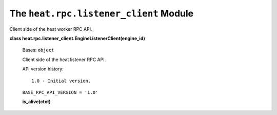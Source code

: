 
The ``heat.rpc.listener_client`` Module
=======================================

Client side of the heat worker RPC API.

**class heat.rpc.listener_client.EngineListenerClient(engine_id)**

   Bases: ``object``

   Client side of the heat listener RPC API.

   API version history:

   ::

      1.0 - Initial version.

   ``BASE_RPC_API_VERSION = '1.0'``

   **is_alive(ctxt)**
